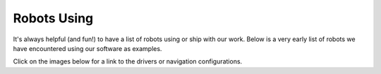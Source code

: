 .. _robots:

Robots Using
############

It's always helpful (and fun!) to have a list of robots using or ship with our work.
Below is a very early list of robots we have encountered using our software as examples.

Click on the images below for a link to the drivers or navigation configurations.

..
  To add robot to the table, the dimensions MUST be either 512x340 or 340x512

+------------------------+------------------------+------------------------+
|          |dex|         +          |poly|        +          |nova|        |
+------------------------+------------------------+------------------------+
|          |ang|         +          |fire|        +          |kiwi|        |
+------------------------+------------------------+------------------------+
|         |rosie|        +         |karl|         +           |ses|        |
+------------------------+------------------------+------------------------+
|           |pxl|        +         |brisa|        +        |tri|           |
+------------------------+------------------------+------------------------+
|         |wyca|         +         |elroy|        +           |birds|      |
+------------------------+------------------------+------------------------+
|         |ubr1|         +         |Tiago|        +       |tb2|            |
+------------------------+------------------------+------------------------+
|         |mpo_700|      +         |data|         +           |RB1|        |
+------------------------+------------------------+------------------------+
|         |yunji|        +         |pm_boat|      +           |kar2|       |
+------------------------+------------------------+------------------------+
|         |torch|        +      |ACFR|            +          |rover|       |
+------------------------+------------------------+------------------------+
|         |tb4|          +      |tb3|             +      |rosbot_xl|       |
+------------------------+------------------------+------------------------+
|         |waratah|         +      |botr|            +      |soon|            |
+------------------------+------------------------+------------------------+
.. |botr| image:: images/botronics.png
    :width: 100%
    :align: middle
    :alt: Botronics
    :target: https://botronics.be/

.. |ACFR| image:: images/ACFR.png
    :width: 100%
    :align: middle
    :alt: Australian Centre for Robotics 
    :target: https://robotics.sydney.edu.au/

.. |torch| image:: images/torch.png
    :width: 100%
    :align: middle
    :alt: Torch Technologies
    :target: https://torchtechnologies.com/

.. |pm_boat| image:: images/polymath_boat.png
    :width: 100%
    :align: middle
    :alt: Polymath Robotics
    :target: https://www.polymathrobotics.com/

.. |nova| image:: images/novacarter.png
    :width: 100%
    :align: middle
    :alt: Nvidia Segway Nova Carter
    :target: https://robotics.segway.com/nova-carter/

.. |kiwi| image:: images/kiwibot.png
    :width: 100%
    :align: middle
    :alt: Kiwibot
    :target: https://www.kiwibot.com/

.. |fire| image:: images/firefly.png
    :width: 100%
    :align: middle
    :alt: Firefly Automatix
    :target: https://fireflyautomatix.com/m220/

.. |karl| image:: images/karelics2.png
    :width: 100%
    :align: middle
    :alt: Karelics
    :target: https://karelics.fi/

.. |kar2| image:: images/karelics.png
    :width: 100%
    :align: middle
    :alt: Karelics
    :target: https://karelics.fi/

.. |data| image:: images/datavision.png
    :width: 100%
    :align: middle
    :alt: Datavision Software
    :target: https://rex.software

.. |poly| image:: images/polymath.png
    :width: 100%
    :align: middle
    :alt: Polymath Robotics
    :target: https://www.polymathrobotics.com/

.. |birds| image:: images/birdseye.png
    :width: 100%
    :align: middle
    :alt: Birds Eye
    :target: https://www.birdseyerobotics.com/

.. |wyca| image:: images/wyca.png
    :width: 100%
    :align: middle
    :alt: Wyca Robotics
    :target: https://www.wyca-robotics.fr/

.. |dex| image:: images/dexory.png
    :width: 100%
    :align: middle
    :alt: Dexory
    :target: https://www.dexory.com/

.. |tri| image:: images/tri.png
    :width: 100%
    :align: middle
    :alt: Olympics2020
    :target: https://www.tri.global/news/toyota-introduces-tris-t-tr1-a-virtual-mobility-2019-7-22/

.. |elroy| image:: images/elroy.png
    :width: 100%
    :align: middle
    :alt: ElroyAir
    :target: https://elroyair.com/

.. |ang| image:: images/angsa.png
    :width: 100%
    :align: middle
    :alt: Angsa
    :target: https://angsa-robotics.com/en-de/roboter/

.. |ses| image:: images/seasony.png
    :width: 100%
    :align: middle
    :alt: Seasony
    :target: https://www.seasony.io/

.. |pxl| image:: images/pixel.png
    :width: 100%
    :align: middle
    :alt: Pixel
    :target: https://pixel-robotics.eu/

.. |brisa| image:: images/brisa.png
    :width: 100%
    :align: middle
    :alt: Brisa
    :target: https://www.brisa.tech/

.. |tb2| image:: images/tb2.png
    :width: 100%
    :align: middle
    :alt: Turtlebot2
    :target: https://github.com/kobuki-base/kobuki_ros

.. |tb3| image:: images/tb3.png
    :width: 100%
    :align: middle
    :alt: Turtlebot3
    :target: https://github.com/ROBOTIS-GIT/turtlebot3

.. |tb4| image:: images/tb4.png
    :width: 100%
    :align: middle
    :alt: Turtlebot4
    :target: https://clearpathrobotics.com/turtlebot-4/

.. |rover| image:: images/rover.png
    :width: 100%
    :align: middle
    :alt: Rover Robotics
    :target: https://github.com/RoverRobotics/openrover-ros2

.. |yunji| image:: images/yunji.png
    :width: 100%
    :align: middle
    :alt: Yunji Robot
    :target: https://en.yunjichina.com.cn/a/53.html

.. |RB1| image:: images/rb1.png
    :width: 100%
    :align: middle
    :alt: Robotnik Rb1 base
    :target: https://github.com/IntelligentRoboticsLabs/marathon_ros2

.. |Tiago| image:: images/tiago.png
    :align: middle
    :width: 100%
    :alt: Tiago Robot
    :target: https://github.com/IntelligentRoboticsLabs/marathon_ros2

.. |ubr1| image:: images/ubr1.png
    :align: middle
    :width: 100%
    :alt: UBR-1
    :target: https://www.robotandchisel.com/2020/09/01/navigation2

.. |mpo_700| image:: images/mpo_700.png
    :width: 100%
    :align: middle
    :alt: Neobotix MPO-700
    :target: https://github.com/neobotix/neo_mpo_700-2

.. |soon| image:: images/soon.png
    :width: 100%
    :align: middle
    :alt: Coming Soon
    :target: https://www.youtube.com/watch?v=oHg5SJYRHA0

.. |rosie| image:: images/tailos.png
    :width: 100%
    :align: middle
    :alt: Rosie
    :target: https://tailos.com/

.. |rosbot_xl| image:: images/rosbot_xl.png
    :width: 100%
    :align: middle
    :alt: Husarion ROSbot XL
    :target: https://github.com/husarion/rosbot-xl-autonomy

.. |waratah| image:: images/waratah.png
    :width: 100%
    :align: middle
    :alt: Waratah from Monash Nova Rocer
    :target: https://www.novarover.space/

